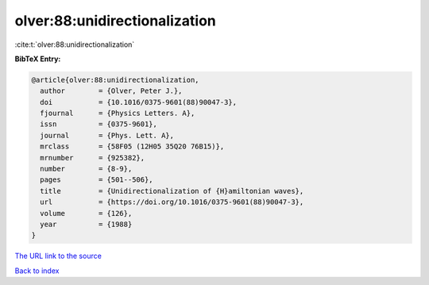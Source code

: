 olver:88:unidirectionalization
==============================

:cite:t:`olver:88:unidirectionalization`

**BibTeX Entry:**

.. code-block:: bibtex

   @article{olver:88:unidirectionalization,
     author        = {Olver, Peter J.},
     doi           = {10.1016/0375-9601(88)90047-3},
     fjournal      = {Physics Letters. A},
     issn          = {0375-9601},
     journal       = {Phys. Lett. A},
     mrclass       = {58F05 (12H05 35Q20 76B15)},
     mrnumber      = {925382},
     number        = {8-9},
     pages         = {501--506},
     title         = {Unidirectionalization of {H}amiltonian waves},
     url           = {https://doi.org/10.1016/0375-9601(88)90047-3},
     volume        = {126},
     year          = {1988}
   }

`The URL link to the source <https://doi.org/10.1016/0375-9601(88)90047-3>`__


`Back to index <../By-Cite-Keys.html>`__
